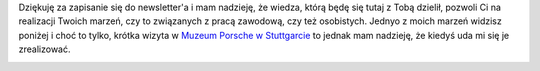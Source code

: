 .. title: Dziękuję
.. slug: dziekuje-za-zapisanie-do-newslettera
.. date: 2019-07-17 15:49:56 UTC+02:00
.. tags: 
.. category: 
.. link: 
.. description: 
.. type: text

Dziękuję za zapisanie się do newsletter'a i mam nadzieję, że wiedza, którą będę się tutaj z Tobą dzielił, pozwoli Ci
na realizacji Twoich marzeń, czy to związanych z pracą zawodową, czy też osobistych. Jednyo z moich marzeń
widzisz poniżej i choć to tylko, krótka wizyta w `Muzeum Porsche w Stuttgarcie <https://www.porsche.com/museum/en/>`_
to jednak mam nadzieję, że kiedyś uda mi się je zrealizować.

.. image:: /images/me-and-my-dream.jpg